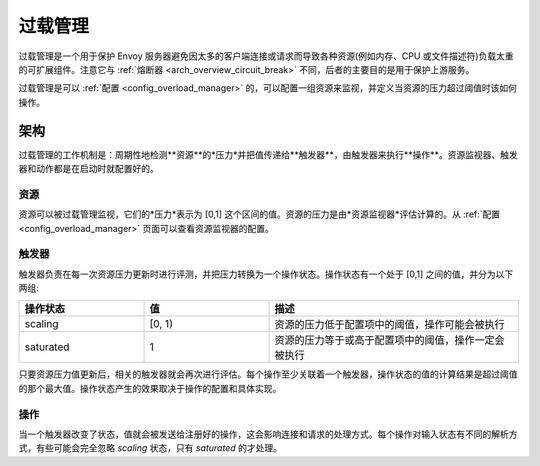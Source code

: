 .. _arch_overview_overload_manager:

过载管理
================

过载管理是一个用于保护 Envoy 服务器避免因太多的客户端连接或请求而导致各种资源(例如内存、CPU 或文件描述符)负载太重的可扩展组件。注意它与 :ref:`熔断器 <arch_overview_circuit_break>` 不同，后者的主要目的是用于保护上游服务。

过载管理是可以 :ref:`配置 <config_overload_manager>` 的，可以配置一组资源来监视，并定义当资源的压力超过阈值时该如何操作。

架构
------------

过载管理的工作机制是：周期性地检测**资源**的*压力*并把值传递给**触发器**，由触发器来执行**操作**。资源监视器、触发器和动作都是在启动时就配置好的。

资源
~~~~~~~~~

资源可以被过载管理监视，它们的*压力*表示为 [0,1] 这个区间的值。资源的压力是由*资源监视器*评估计算的。从 :ref:`配置 <config_overload_manager>` 页面可以查看资源监视器的配置。

触发器
~~~~~~~~

触发器负责在每一次资源压力更新时进行评测，并把压力转换为一个操作状态。操作状态有一个处于 [0,1] 之间的值，并分为以下两组:

.. _arch_overview_overload_manager-triggers-state:

.. csv-table::
  :header: 操作状态, 值, 描述
  :widths: 1, 1, 2

  scaling,   "[0, 1)", 资源的压力低于配置项中的阈值，操作可能会被执行
  saturated, 1, 资源的压力等于或高于配置项中的阈值，操作一定会被执行

只要资源压力值更新后，相关的触发器就会再次进行评估。每个操作至少关联着一个触发器，操作状态的值的计算结果是超过阈值的那个最大值。操作状态产生的效果取决于操作的配置和具体实现。

操作
~~~~~~~

当一个触发器改变了状态，值就会被发送给注册好的操作，这会影响连接和请求的处理方式。每个操作对输入状态有不同的解析方式，有些可能会完全忽略 *scaling* 状态，只有 *saturated* 的才处理。